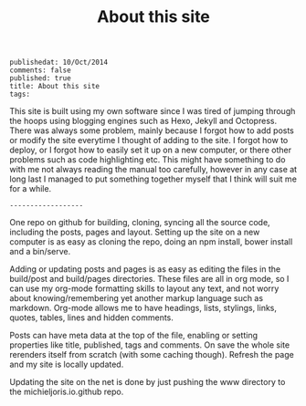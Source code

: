 #+TITLE: About this site
#+OPTIONS: toc:0
: publishedat: 10/Oct/2014
: comments: false
: published: true
: title: About this site
: tags: 

This site is built using my own software since I was tired of jumping through
the hoops using blogging engines such as Hexo, Jekyll and Octopress. There was
always some problem, mainly because I forgot how to add posts or modify the site
everytime I thought of adding to the site. I forgot how to deploy, or I forgot
how to easily set it up on a new computer, or there other problems such as code
highlighting etc. This might have something to do with me not always reading
the manual too carefully, however in any case at long last I managed to put
something together myself that I think will suit me for a while.

: ------------------

One repo on github for building, cloning, syncing all the source code,
including the posts, pages and layout. Setting up the site on a new computer is
as easy as cloning the repo, doing an npm install, bower install and a
bin/serve.

Adding or updating posts and pages is as easy as editing the files in the
build/post and build/pages directories. These files are all in org mode, so I
can use my org-mode formatting skills to layout any text, and not worry about
knowing/remembering yet another markup language such as markdown. Org-mode
allows me to have headings, lists, stylings, links, quotes, tables, lines and
hidden comments. 

Posts can have meta data at the top of the file, enabling or setting properties
like title, published, tags and comments. On save the whole site rerenders
itself from scratch (with some caching though). Refresh the page and my site
is locally updated.

Updating the site on the net is done by just pushing the www directory to the
michieljoris.io.github repo.



